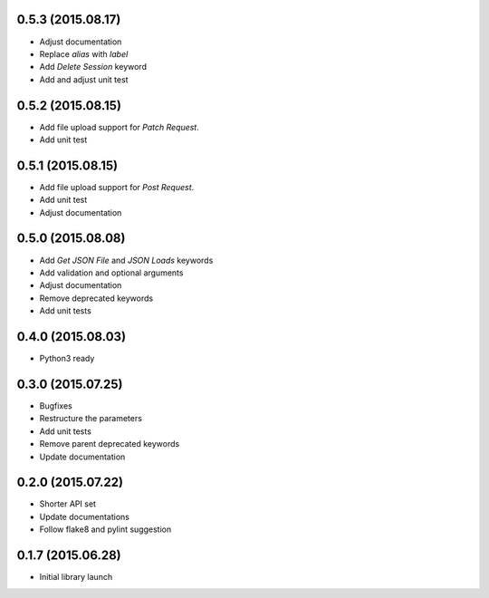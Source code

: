 0.5.3 (2015.08.17)
==================

* Adjust documentation
* Replace `alias` with `label`
* Add `Delete Session` keyword
* Add and adjust unit test

0.5.2 (2015.08.15)
==================

* Add file upload support for `Patch Request`.
* Add unit test

0.5.1 (2015.08.15)
==================

* Add file upload support for `Post Request`.
* Add unit test
* Adjust documentation

0.5.0 (2015.08.08)
==================

* Add `Get JSON File` and `JSON Loads` keywords
* Add validation and optional arguments
* Adjust documentation
* Remove deprecated keywords
* Add unit tests

0.4.0 (2015.08.03)
==================

* Python3 ready

0.3.0 (2015.07.25)
==================

* Bugfixes
* Restructure the parameters
* Add unit tests
* Remove parent deprecated keywords
* Update documentation

0.2.0 (2015.07.22)
==================

* Shorter API set
* Update documentations
* Follow flake8 and pylint suggestion

0.1.7 (2015.06.28)
==================

* Initial library launch
